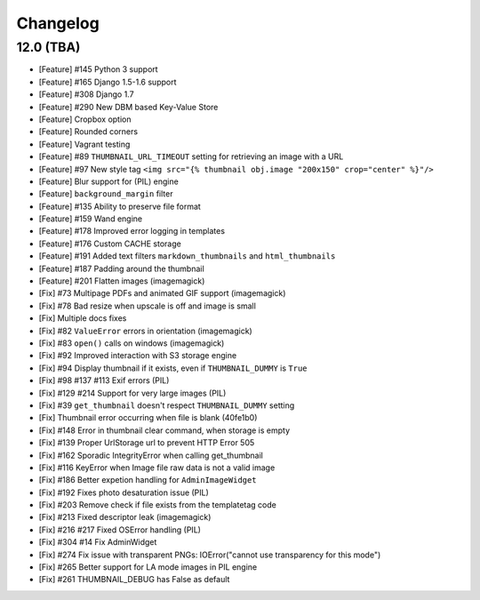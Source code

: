 =========
Changelog
=========

12.0 (TBA)
==========

* [Feature] #145 Python 3 support
* [Feature] #165 Django 1.5-1.6 support
* [Feature] #308 Django 1.7
* [Feature] #290 New DBM based Key-Value Store
* [Feature] Cropbox option
* [Feature] Rounded corners
* [Feature] Vagrant testing
* [Feature] #89 ``THUMBNAIL_URL_TIMEOUT`` setting for retrieving an image with a URL
* [Feature] #97 New style tag ``<img src="{% thumbnail obj.image "200x150" crop="center" %}"/>``
* [Feature] Blur support for (PIL) engine
* [Feature] ``background_margin`` filter
* [Feature] #135 Ability to preserve file format
* [Feature] #159 Wand engine
* [Feature] #178 Improved error logging in templates
* [Feature] #176 Custom CACHE storage
* [Feature] #191 Added text filters ``markdown_thumbnails`` and ``html_thumbnails``
* [Feature] #187 Padding around the thumbnail
* [Feature] #201 Flatten images (imagemagick)
* [Fix] #73 Multipage PDFs and animated GIF support (imagemagick)
* [Fix] #78 Bad resize when upscale is off and image is small
* [Fix] Multiple docs fixes
* [Fix] #82 ``ValueError`` errors in orientation (imagemagick)
* [Fix] #83 ``open()`` calls on windows (imagemagick)
* [Fix] #92 Improved interaction with S3 storage engine
* [Fix] #94 Display thumbnail if it exists, even if ``THUMBNAIL_DUMMY`` is ``True``
* [Fix] #98 #137 #113 Exif errors (PIL)
* [Fix] #129 #214 Support for very large images (PIL)
* [Fix] #39 ``get_thumbnail`` doesn't respect ``THUMBNAIL_DUMMY`` setting
* [Fix] Thumbnail error occurring when file is blank (40fe1b0)
* [Fix] #148 Error in thumbnail clear command, when storage is empty
* [Fix] #139 Proper UrlStorage url to prevent HTTP Error 505
* [Fix] #162 Sporadic IntegrityError when calling get_thumbnail
* [Fix] #116 KeyError when Image file raw data is not a valid image
* [Fix] #186 Better expetion handling for ``AdminImageWidget``
* [Fix] #192 Fixes photo desaturation issue (PIL)
* [Fix] #203 Remove check if file exists from the templatetag code
* [Fix] #213 Fixed descriptor leak (imagemagick)
* [Fix] #216 #217 Fixed OSError handling (PIL)
* [Fix] #304 #14 Fix AdminWidget
* [Fix] #274 Fix issue with transparent PNGs: IOError("cannot use transparency for this mode")
* [Fix] #265 Better support for LA mode images in PIL engine
* [Fix] #261 THUMBNAIL_DEBUG has False as default 
